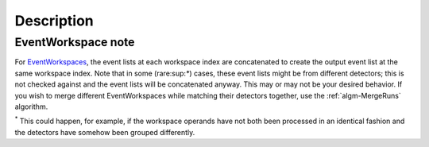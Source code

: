 .. algorithm::

.. summary::

.. alias::

.. properties::

Description
-----------

.. raw:: mediawiki

   {{BinaryOperation|verb=added|prep=to|symbol=<math>+</math>}}

EventWorkspace note
###################

For `EventWorkspaces <EventWorkspace>`__, the event lists at each
workspace index are concatenated to create the output event list at the
same workspace index. Note that in some (rare:sup:`\*`) cases, these
event lists might be from different detectors; this is not checked
against and the event lists will be concatenated anyway. This may or may
not be your desired behavior. If you wish to merge different
EventWorkspaces while matching their detectors together, use the
:ref:`algm-MergeRuns` algorithm.

:sup:`\*` This could happen, for example, if the workspace operands have
not both been processed in an identical fashion and the detectors have
somehow been grouped differently.

.. categories::
